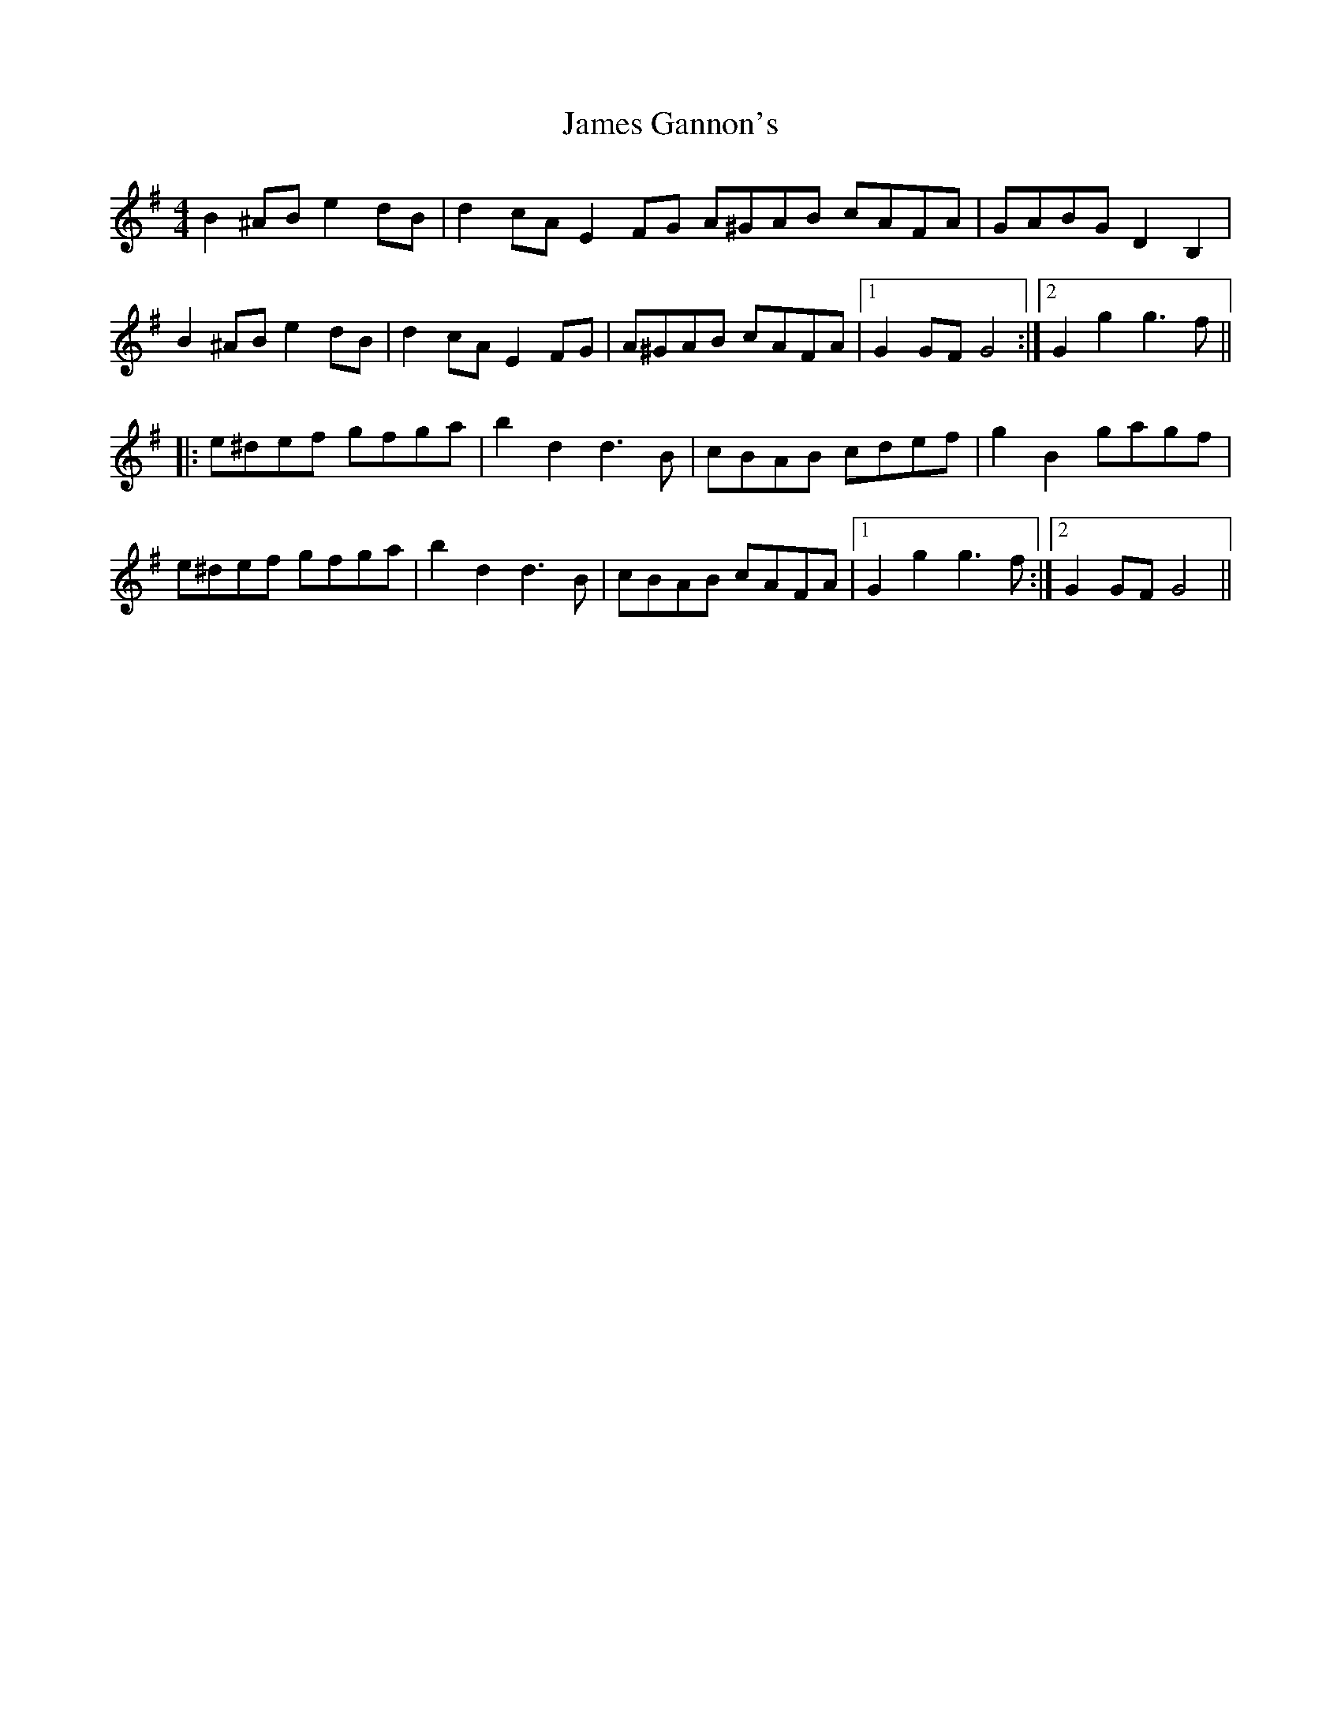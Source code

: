 X: 19556
T: James Gannon's
R: barndance
M: 4/4
K: Gmajor
B2^AB e2dB|d2cA E2FG A^GAB cAFA|GABG D2B,2|
B2^AB e2dB|d2cA E2FG|A^GAB cAFA|1 G2GF G4:|2 G2g2 g3f||
|:e^def gfga|b2d2 d3B|cBAB cdef|g2B2 gagf|
e^def gfga|b2d2 d3B|cBAB cAFA|1 G2g2 g3f:|2 G2GF G4||

